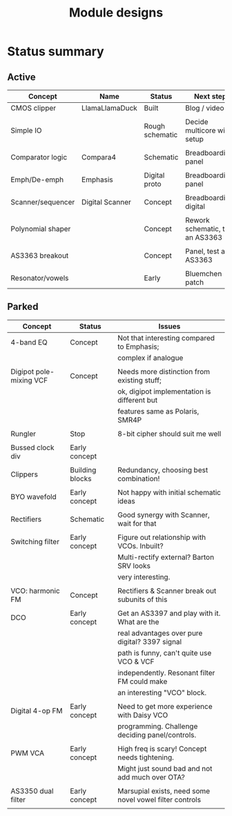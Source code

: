 #+TITLE: Module designs

* Status summary

** Active

  | Concept           | Name            | Status          | Next step                        |
  |-------------------+-----------------+-----------------+----------------------------------|
  | CMOS clipper      | LlamaLlamaDuck  | Built           | Blog / video                     |
  |                   |                 |                 |                                  |
  | Simple IO         |                 | Rough schematic | Decide multicore wire setup      |
  |                   |                 |                 |                                  |
  | Comparator logic  | Compara4        | Schematic       | Breadboarding, panel             |
  |                   |                 |                 |                                  |
  | Emph/De-emph      | Emphasis        | Digital proto   | Breadboarding, panel             |
  |                   |                 |                 |                                  |
  | Scanner/sequencer | Digital Scanner | Concept         | Breadboarding, digital           |
  |                   |                 |                 |                                  |
  | Polynomial shaper |                 | Concept         | Rework schematic, test an AS3363 |
  |                   |                 |                 |                                  |
  | AS3363 breakout   |                 | Concept         | Panel, test an AS3363            |
  |                   |                 |                 |                                  |
  | Resonator/vowels  |                 | Early           | Bluemchen patch                  |


** Parked

   | Concept                 | Status          | Issues                                                  |
   |-------------------------+-----------------+---------------------------------------------------------|
   | 4-band EQ               | Concept         | Not that interesting compared to Emphasis;              |
   |                         |                 | complex if analogue                                     |
   |                         |                 |                                                         |
   | Digipot pole-mixing VCF | Concept         | Needs more distinction from existing stuff;             |
   |                         |                 | ok, digipot implementation is different but             |
   |                         |                 | features same as Polaris, SMR4P                         |
   |                         |                 |                                                         |
   | Rungler                 | Stop            | 8-bit cipher should suit me well                        |
   |                         |                 |                                                         |
   | Bussed clock div        | Early concept   |                                                         |
   |                         |                 |                                                         |
   | Clippers                | Building blocks | Redundancy, choosing best combination!                  |
   |                         |                 |                                                         |
   | BYO wavefold            | Early concept   | Not happy with initial schematic ideas                  |
   |                         |                 |                                                         |
   | Rectifiers              | Schematic       | Good synergy with Scanner, wait for that                |
   |                         |                 |                                                         |
   | Switching filter        | Early concept   | Figure out relationship with VCOs. Inbuilt?             |
   |                         |                 | Multi-rectify external? Barton SRV looks                |
   |                         |                 | very interesting.                                       |
   |                         |                 |                                                         |
   | VCO: harmonic FM        | Concept         | Rectifiers & Scanner break out subunits of this         |
   |                         |                 |                                                         |
   | DCO                     | Early concept   | Get an AS3397 and play with it. What are the            |
   |                         |                 | real advantages over pure digital? 3397 signal          |
   |                         |                 | path is funny, can't quite use VCO & VCF                |
   |                         |                 | independently. Resonant filter FM could make            |
   |                         |                 | an interesting "VCO" block.                             |
   |                         |                 |                                                         |
   | Digital 4-op FM         | Early concept   | Need to get more experience with Daisy VCO              |
   |                         |                 | programming. Challenge deciding panel/controls.         |
   |                         |                 |                                                         |
   | PWM VCA                 | Early concept   | High freq is scary! Concept needs tightening.           |
   |                         |                 | Might just sound bad and not add much over OTA?         |
   |                         |                 |                                                         |
   | AS3350 dual filter      | Early concept   | Marsupial exists, need some novel vowel filter controls |
   |                         |                 |                                                         |
